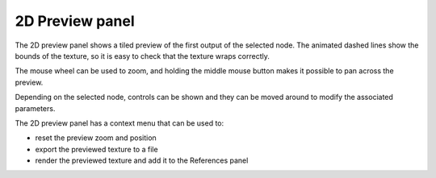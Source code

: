 2D Preview panel
----------------

The 2D preview panel shows a tiled preview of the first output of the selected
node. The animated dashed lines show the bounds of the texture, so it is
easy to check that the texture wraps correctly.

.. image:: images/preview_2d.png
  :align: center

The mouse wheel can be used to zoom, and holding the middle mouse button makes it possible
to pan across the preview.

Depending on the selected node, controls can be shown and they can be moved
around to modify the associated parameters.

The 2D preview panel has a context menu that can be used to:

* reset the preview zoom and position

* export the previewed texture to a file

* render the previewed texture and add it to the References panel
